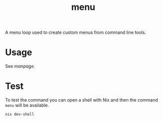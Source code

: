 #+TITLE: menu
A menu loop used to create custom menus from command line tools.

* Usage
See [[doc/menu.org][manpage]].

* Test
To test the command you can open a shell with Nix and then the command =menu= will be
available.
#+BEGIN_SRC sh
nix dev-shell
#+END_SRC
